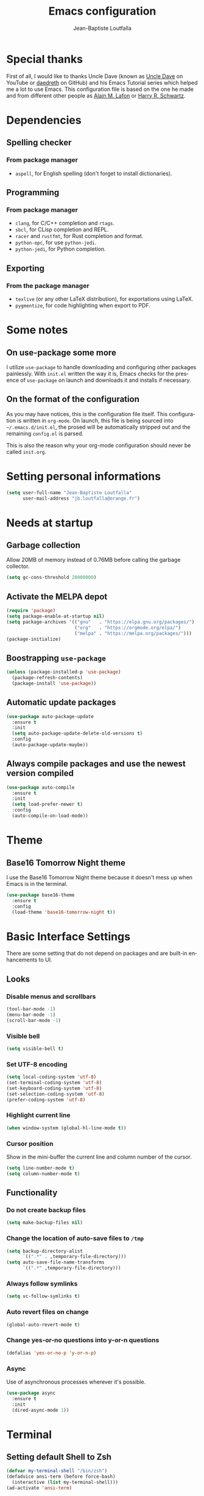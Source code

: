 #+TITLE: Emacs configuration
#+AUTHOR: Jean-Baptiste Loutfalla
#+STARTUP: overview
#+LANGUAGE: en
#+OPTIONS: toc:nil num:nil

* Special thanks
First of all, I would like to thanks Uncle Dave (known as [[https://www.youtube.com/channel/UCDEtZ7AKmwS0_GNJog01D2g][Uncle Dave]] on YouTube or [[https://github.com/daedreth/UncleDavesEmacs][daedreth]] on GitHub)
and his Emacs Tutorial series which helped me a lot to use Emacs.
This configuration file is based on the one he made and from different
other people as [[https://github.com/munen/emacs.d][Alain M. Lafon]] or [[https://github.com/hrs/dotfiles/blob/master/emacs/.emacs.d/configuration.org][Harry R. Schwartz]].

* Dependencies
** Spelling checker
*** From package manager
- =aspell=, for English spelling (don't forget to install dictionaries).

** Programming
*** From package manager
- =clang=, for C/C++ completion and =rtags=.
- =sbcl=, for CLisp completion and REPL.
- =racer= and =rustfmt=, for Rust completion and format.
- =python-epc=, for use =python-jedi=.
- =python-jedi=, for Python completion.

** Exporting
*** From the package manager
+ =texlive= (or any other LaTeX distribution), for exportations using LaTeX.
+ =pygmentize=, for code highlighting when export to PDF.

* Some notes
** On use-package some more
I utilize =use-package= to handle downloading and configuring other packages painlessly.
With =init.el= written the way it is, Emacs checks for the presence of =use-package=
on launch and downloads it and installs if necessary.

** On the format of the configuration
As you may have notices, this is the configuration file itself.
This configuration is written in =org-mode=.
On launch, this file is being sourced into =~/.emacs.d/init.el=, the prosed will be automatically
stripped out and the remaining =config.el= is parsed.

This is also the reason why your org-mode configuration should never be called =init.org=.

* Setting personal informations
#+BEGIN_SRC emacs-lisp
  (setq user-full-name "Jean-Baptiste Loutfalla"
        user-mail-address "jb.loutfalla@orange.fr")
#+END_SRC

* Needs at startup
** Garbage collection
Allow 20MB of memory instead of 0.76MB before calling the garbage collector.
#+BEGIN_SRC emacs-lisp
  (setq gc-cons-threshold 20000000)
#+END_SRC

** Activate the MELPA depot
#+BEGIN_SRC emacs-lisp
  (require 'package)
  (setq package-enable-at-startup nil)
  (setq package-archives '(("gnu"   . "https://elpa.gnu.org/packages/")
                           ("org"   . "https://orgmode.org/elpa/")
                           ("melpa" . "https://melpa.org/packages/")))
  (package-initialize)
#+END_SRC

** Boostrapping =use-package=
#+BEGIN_SRC emacs-lisp
  (unless (package-installed-p 'use-package)
    (package-refresh-contents)
    (package-install 'use-package))
#+END_SRC

** Automatic update packages
#+BEGIN_SRC emacs-lisp
  (use-package auto-package-update
    :ensure t
    :init
    (setq auto-package-update-delete-old-versions t)
    :config
    (auto-package-update-maybe))
#+END_SRC

** Always compile packages and use the newest version compiled
#+BEGIN_SRC emacs-lisp
  (use-package auto-compile
    :ensure t
    :init
    (setq load-prefer-newer t)
    :config
    (auto-compile-on-load-mode))
#+END_SRC

* Theme
** Base16 Tomorrow Night theme
I use the Base16 Tomorrow Night theme because it doesn't mess up when Emacs is in the terminal.
#+BEGIN_SRC emacs-lisp
  (use-package base16-theme
    :ensure t
    :config
    (load-theme 'base16-tomorrow-night t))
#+END_SRC

* Basic Interface Settings
There are some setting that do not depend on packages and are built-in enhancements to UI.
** Looks
*** Disable menus and scrollbars
#+BEGIN_SRC emacs-lisp
  (tool-bar-mode -1)
  (menu-bar-mode -1)
  (scroll-bar-mode -1)
#+END_SRC

*** Visible bell
#+BEGIN_SRC emacs-lisp
  (setq visible-bell t)
#+END_SRC

*** Set UTF-8 encoding
#+BEGIN_SRC emacs-lisp
  (setq local-coding-system 'utf-8)
  (set-terminal-coding-system 'utf-8)
  (set-keyboard-coding-system 'utf-8)
  (set-selection-coding-system 'utf-8)
  (prefer-coding-system 'utf-8)
#+END_SRC

*** Highlight current line
#+BEGIN_SRC emacs-lisp
  (when window-system (global-hl-line-mode t))
#+END_SRC

*** Cursor position
Show in the mini-buffer the current line and column number of the cursor.
#+BEGIN_SRC emacs-lisp
  (setq line-number-mode t)
  (setq column-number-mode t)
#+END_SRC

** Functionality
*** Do not create backup files
#+BEGIN_SRC emacs-lisp
  (setq make-backup-files nil)
#+END_SRC

*** Change the location of auto-save files to =/tmp=
#+BEGIN_SRC emacs-lisp
  (setq backup-directory-alist
        `((".*" . ,temporary-file-directory)))
  (setq auto-save-file-name-transforms
        `((".*" ,temporary-file-directory)))
#+END_SRC

*** Always follow symlinks
#+BEGIN_SRC emacs-lisp
  (setq vc-follow-symlinks t)
#+END_SRC

*** Auto revert files on change
#+BEGIN_SRC emacs-lisp
  (global-auto-revert-mode t)
#+END_SRC

*** Change yes-or-no questions into y-or-n questions
#+BEGIN_SRC emacs-lisp
  (defalias 'yes-or-no-p 'y-or-n-p)
#+END_SRC

*** Async
Use of asynchronous processes wherever it's possible.
#+BEGIN_SRC emacs-lisp
  (use-package async
    :ensure t
    :init
    (dired-async-mode 1))
#+END_SRC

* Terminal
** Setting default Shell to Zsh
#+BEGIN_SRC emacs-lisp
  (defvar my-terminal-shell "/bin/zsh")
  (defadvice ansi-term (before force-bash)
    (interactive (list my-terminal-shell)))
  (ad-activate 'ansi-term)
#+END_SRC

** Keybinding
Since I use i3 and the default keybinding to open a terminal is =S-Return=,
I can use this in Emacs to open a terminal.
#+BEGIN_SRC emacs-lisp
  (global-set-key (kbd "<C-return>") 'ansi-term)
#+END_SRC

* Help for use Emacs
** which-key
This package will show you all keybindings possible when you start one.
It can be really useful when you don't remember a long keybinding.
#+BEGIN_SRC emacs-lisp
  (use-package which-key
    :ensure t
    :diminish
    :config
    (which-key-mode))
#+END_SRC

* Minor conveniences
** Search improvement
*** Ivy
#+BEGIN_SRC emacs-lisp
  (use-package ivy
    :ensure t
    :diminish
    :init
    (setq ivy-use-virtual-buffers t)
    (setq ivy-count-format "(%d%d) ")
    :bind ("C-x b" . 'ivy-switch-buffer)
    :config
    (ivy-mode 1))
#+END_SRC

*** Counsel
#+BEGIN_SRC emacs-lisp
  (use-package counsel
    :ensure t
    :diminish
    :config
    (counsel-mode 1))
#+END_SRC

*** Swiper
#+BEGIN_SRC emacs-lisp
  (use-package swiper
    :ensure t
    :bind ("C-s" . 'swiper))
#+END_SRC

** French spelling/grammar checker - Grammalecte
Since I'm a french person, it can be useful to have it.
After installing it, you need to run =flycheck-grammalecte-download-grammalecte=.
#+BEGIN_SRC emacs-lisp
  (setq flycheck-grammalecte-enabled-modes '(org-mode
                                             text-mode
                                             mail-mode
                                             latex-mode))

  (setq flycheck-grammalecte-report-spellcheck nil)
  (setq flycheck-grammalecte-report-apos nil)
  (setq flycheck-grammalecte-report-nbsp nil)

  (use-package flycheck-grammalecte
    :ensure t)
#+END_SRC

** Edit/Open the configuration
Simply pressing =C-c e= will open this file. You can also invoke =edit-config=.
#+BEGIN_SRC emacs-lisp
  (defun edit-config ()
    "Edit/Open ~/.emacs.d/config.org"
    (interactive)
    (setq-local config-file "~/.emacs.d/config.org")
    (when (file-readable-p config-file)
      (find-file config-file)))

  (global-set-key (kbd "C-c e") 'edit-config)
#+END_SRC

** Reloading the configuration
Simply pressing =C-c r= will reload this file. You can also invoke =config-reload=.
#+BEGIN_SRC emacs-lisp
  (defun config-reload ()
    "Reloads ~/.emacs.d/config.org at runtime"
    (interactive)
    (setq-local config-file "~/.emacs.d/config.org")
    (when (file-readable-p config-file)
      (org-babel-load-file (expand-file-name config-file))))

  (global-set-key (kbd "C-c r") 'config-reload)
#+END_SRC

** Electric
Enable automatic closing brackets, parentheses, quotation marks, ...
#+BEGIN_SRC emacs-lisp
  (setq electric-pair-pairs '((?\{ . ?\})
                              (?\( . ?\))
                              (?\[ . ?\])
                              (?\" . ?\")))
  (electric-pair-mode t)
#+END_SRC

** Rainbow
*** Rainbow mode
Highlights hexadecimal codes that resembles a color in the appropriate color.
#+BEGIN_SRC emacs-lisp
  (use-package rainbow-mode
    :ensure t
    :hook (prog-mode)
    :diminish rainbow-mode)
#+END_SRC

*** Rainbow delimiters
Color parentheses and other delimiters depending of their depth.
#+BEGIN_SRC emacs-lisp
  (use-package rainbow-delimiters
    :ensure t
    :hook (prog-mode . rainbow-delimiters-mode))
#+END_SRC

** Show parens
Highlights matching parens when the cursor is just behind one of them
#+BEGIN_SRC emacs-lisp
  (show-paren-mode 1)
#+END_SRC

** Line numbers
Enables relative line numbers for programming-related modes.
#+BEGIN_SRC emacs-lisp
  (use-package linum-relative
    :ensure t
    :hook (prog-mode . linum-relative-mode)
    :diminish
    :config
    (setq linum-relative-current-symbol "")
    (setq linum-relative-backend 'display-line-numbers-mode))
#+END_SRC 

** Sub words
Makes Emacs considers camelCase strings as multiple words.
#+BEGIN_SRC emacs-lisp
  (global-subword-mode 1)
#+END_SRC

** Replace the selected region
Enables replacing directly a selected region by what you type.
#+BEGIN_SRC emacs-lisp
  (pending-delete-mode t)
#+END_SRC

** Expand region
Expends region from the cursor to the word, sentence, ...
#+BEGIN_SRC emacs-lisp
  (use-package expand-region
    :ensure t
    :bind ("C-q" . er/expand-region))
#+END_SRC

** Tabs indentation and completion
Replace tabs by spaces.
#+BEGIN_SRC emacs-lisp
  (setq-default indent-tabs-mode nil)
#+END_SRC

Enables tab completions.
#+BEGIN_SRC emacs-lisp
  (setq tab-always-indent t)
  (add-to-list 'completion-styles 'initials t)
#+END_SRC

** Popup kill-ring
#+BEGIN_SRC emacs-lisp
  (use-package popup-kill-ring
    :ensure t
    :bind ("M-y" . popup-kill-ring))
#+END_SRC

** =beacon=
#+BEGIN_SRC emacs-lisp
  (use-package beacon
    :ensure t
    :diminish
    :config
    (beacon-mode 1))
#+END_SRC

** Hide some mode from the modeline
#+BEGIN_SRC emacs-lisp
  (use-package diminish
    :ensure t
    :config
    (diminish 'linum-relative-mode)
    (diminish 'subword-mode)
    (diminish 'auto-fill-mode)
    (diminish 'abbrev-mode)
    (diminish 'eldoc-mode))
#+END_SRC

* Project management
** Projectile
#+BEGIN_SRC emacs-lisp
  (use-package projectile
    :ensure t
    :bind-keymap ("C-c p" . projectile-command-map)
    :bind ("<f7>" . 'projectile-compile-project)
    :init
    (setq projectile-completion-system 'ivy)
    :config
    (projectile-mode 1))
#+END_SRC

*** Generate =.dir-locals.el= for =cmake-ide=
#+BEGIN_SRC emacs-lisp
  (defun cmake-dir-locals ()
    "Create a .dir-locals.el file at the root of the project which set cmake-ide-build-dir to PROJECT_ROOT/build/"
    (interactive)
    (let ((s "((nil .
    ((eval . (setq cmake-ide-build-dir
                (concat (projectile-project-root)
                        \"build/\"))))))")
          (project-dir (projectile-project-root)))
      (if project-dir
          (with-temp-file (concat project-dir ".dir-locals.el") (insert s))
        (message "Not in a project..."))))
#+END_SRC

** Dashboard
#+BEGIN_SRC emacs-lisp
  (use-package dashboard
    :ensure t
    :config
    (dashboard-setup-startup-hook)
    (setq dashboard-startup-banner "~/.emacs.d/img/dashLogo.png")
    (setq dashboard-items '((recents . 5)
                            (projects . 5))))

  (setq initial-buffer-choice (lambda () (get-buffer "*dashboard*")))
#+END_SRC

* Programming
** magit
#+BEGIN_SRC emacs-lisp
  (use-package magit
    :ensure t
    :bind ("C-x g" . magit-status))
#+END_SRC

** yasnippet
#+BEGIN_SRC emacs-lisp
  (use-package yasnippet
    :ensure t
    :after (yasnippet-snippets)
    :diminish yas-minor-mode
    :config
    (yas-global-mode))

  (use-package yasnippet-snippets
      :ensure t)
#+END_SRC

** flycheck
#+BEGIN_SRC emacs-lisp
  (use-package flycheck
    :ensure t
    :after (rust-mode)
    :hook ((c-mode c++-mode shell-mode python-mode) . flycheck-mode)
    :diminish)
#+END_SRC

** company mode
The delay for company mode to kick in immediatly and starts completion after 2 characters.

I prefer =C-n= and =C-p= to navigate around the items.
#+BEGIN_SRC emacs-lisp
  (use-package company
    :ensure t
    :hook ((emacs-lisp-mode shell-mode python-mode) . company-mode)
    :bind (("M-<tab>" . 'company-complete)
           :map company-active-map
           ("M-n" . nil)
           ("M-p" . nil)
           ("C-n" . 'company-select-next)
           ("C-p" . 'company-select-previous)
           ("SCP" . 'company-abort))
    :init
    (setq company-idle-delay 0)
    (setq company-minimum-prefix-length 2)
    (setq company-backends '())
    (add-to-list 'company-backends 'company-files)
    (add-to-list 'company-backends 'company-cmake)
    (add-to-list 'company-backends 'company-c-headers)
    (add-to-list 'company-backends 'company-rtags)
    (add-to-list 'company-backends 'company-dabbrev)
    (add-to-list 'company-backends 'company-dabbrev-code)
    (add-to-list 'company-backends 'company-irony)
    (add-to-list 'company-backends 'company-racer)
    (add-to-list 'company-backends 'company-shell)
    (add-to-list 'company-backends 'company-shell-env)
    (add-to-list 'company-backends 'company-etags)
    (add-to-list 'company-backends 'company-capf)
    (add-to-list 'company-backends 'company-jedi)
    :config
    (global-company-mode 1))

  (use-package company-quickhelp
    :ensure t
    :config
    (company-quickhelp-mode))
#+END_SRC

** Programming style
*** Style
#+BEGIN_SRC emacs-lisp
  (setq-default c-default-style "linux")
#+END_SRC

*** Automatic detection of the indentation style
#+BEGIN_SRC emacs-lisp
  (use-package dtrt-indent
    :ensure t
    :config
    (dtrt-indent-global-mode 1))
#+END_SRC

*** Display an indicator for the fill column
#+BEGIN_SRC emacs-lisp
  (use-package fill-column-indicator
    :ensure t
    :config
    (setq fci-rule-column 80)
    (setq fci-color "dim gray")
    (add-hook 'prog-mode-hook #'fci-mode))
#+END_SRC

** Specific languages
*** C/C++
**** cmake-mode
#+BEGIN_SRC emacs-lisp
  (use-package cmake-mode
    :ensure t)
#+END_SRC

**** flycheck
#+BEGIN_SRC emacs-lisp
  (use-package flycheck-clang-analyzer
    :ensure t
    :after (flycheck)
    :config
    (flycheck-clang-analyzer-setup))
#+END_SRC

**** rtags
After downloading, don't forget to call =M-x rtags-install RET rtags RET=.
#+BEGIN_SRC emacs-lisp
  (use-package rtags
      :ensure t)
#+END_SRC

**** company
Requires libclang to be installed.
#+BEGIN_SRC emacs-lisp
  (use-package company-c-headers
    :ensure t)

  (use-package company-rtags
    :ensure t
    :config
    (setq rtags-completions-enabled t))

  (use-package company-irony
    :ensure t)

  (use-package irony
    :ensure t
    :hook (((c-mode c++-mode) . irony-mode)
           (irony-mode . irony-cdb-autosetup-compile-options)))
#+END_SRC

**** cmake-ide
#+BEGIN_SRC emacs-lisp
  (use-package cmake-ide
    :ensure t)

  (cmake-ide-setup)
#+END_SRC

**** GLSL
#+BEGIN_SRC emacs-lisp
  (use-package glsl-mode
    :ensure t)
#+END_SRC

*** Rust
**** Environment variables
#+BEGIN_SRC emacs-lisp
  (setenv "RUSTUP_HOME"
          (concat (getenv "XDG_DATA_HOME") "/rustup"))

  (setenv "CARGO_HOME"
          (concat (getenv "XDG_DATA_HOME") "/cargo"))
#+END_SRC

**** rust-mode
#+BEGIN_SRC emacs-lisp
  (use-package rust-mode
    :ensure t
    :bind (:map rust-mode-map
           ("<tab>" . #'company-indent-or-complete-common))
    :hook ((rust-mode) . (lambda () (setq indent-tabs-mode nil)))
    :config
    (setq rust-format-mode-on-save t)
    ;; (define-key rust-mode-map (kbd "TAB") #'company-indent-or-complete-common)
    (setq company-tooltip-align-annotations t))
    ;; (add-hook 'rust-mode-hook
    ;;           (lambda () (setq indent-tabs-mode nil))))
#+END_SRC

**** rustfmt
#+BEGIN_SRC emacs-lisp
  (setq rust-format-on-save t)
#+END_SRC

**** flycheck
#+BEGIN_SRC emacs-lisp
  (use-package flycheck-rust
    :ensure t
    :after (flycheck rust-mode)
    :hook (((flycheck-mode) . flycheck-rust-setup)
           ((rust-mode) . flycheck-mode)))
#+END_SRC

**** cargo
#+BEGIN_SRC emacs-lisp
  (use-package cargo
    :ensure t
    :after (rust-mode)
    :hook (rust-mode . cargo-minor-mode))
#+END_SRC

**** racer
#+BEGIN_SRC emacs-lisp
  (use-package racer
    :ensure t
    :hook ((rust-mode . racer-mode)
           (racer-mode . eldoc-mode)
           (racer-mode . company-mode)))
#+END_SRC

**** company
#+BEGIN_SRC emacs-lisp
  (use-package company-racer
    :ensure t)
#+END_SRC

*** Emacs Lisp
**** eldoc
#+BEGIN_SRC emacs-lisp
  (add-hook 'emacs-lisp-mode-hook 'eldoc-mode)
#+END_SRC

**** company
#+BEGIN_SRC emacs-lisp
  (use-package slime
    :ensure t
    :config
    (setq inferior-lisp-program "/usr/bin/sbcl")
    (setq slime-contribs '(slime-fancy)))

  (use-package slime-company
    :ensure t
    :init
    (slime-setup '(slime-fancy slime-company)))
#+END_SRC

*** Scheme
Use GNU Guile as the interpreter.
#+BEGIN_SRC emacs-lisp
  (setq scheme-program-name "guile")
#+END_SRC

*** Bash
**** company
#+BEGIN_SRC emacs-lisp
  (use-package company-shell
    :ensure t)
#+END_SRC

*** Python
**** company
#+BEGIN_SRC emacs-lisp
  (use-package company-jedi
    :ensure t
    :hook (python-mode . jedi:setup))
#+END_SRC

* Org
** Completion
#+BEGIN_SRC emacs-lisp
  (defun add-pcomplete-to-capf ()
    (add-hook 'completion-at-point-functions 'pcomplete-completions-at-point nil t))

  (add-hook 'org-mode-hook #'add-pcomplete-to-capf)
#+END_SRC

** Common settings
#+BEGIN_SRC emacs-lisp
  (global-set-key (kbd "C-c l") 'org-store-link)
  (global-set-key (kbd "C-c a") 'org-agenda)

  (setq org-src-fontify-natively t)
  (setq org-src-tab-acts-natively t)
  (setq org-src-window-setup 'current-window)

  (add-hook 'org-mode-hook 'org-indent-mode)
  (add-hook 'org-mode-hook 'auto-fill-mode)
#+END_SRC

Allow =babel= to execute Emacs lisp, Shell, Python code.
#+BEGIN_SRC emacs-lisp
  (org-babel-do-load-languages
   'org-babel-load-languages
   '((emacs-lisp . t)
     (shell . t)
     (python . t)))
#+END_SRC

Don't ask before evaluating code blocks.
#+BEGIN_SRC emacs-lisp
  (setq org-confirm-babel-evaluate nil)
#+END_SRC

** Exporting
Allow export to beamer (for presentations).
#+BEGIN_SRC emacs-lisp
  (require 'ox-beamer)
#+END_SRC

*** Exporting to HTML
Don't include a footer with my contact and publishing information.
#+BEGIN_SRC emacs-lisp
  (setq org-html-postamble nil)
#+END_SRC

**** emacs-htmlize 
#+BEGIN_SRC emacs-lisp
  (use-package htmlize
    :ensure t)
#+END_SRC

**** ox-twbs
#+BEGIN_SRC emacs-lisp
  (use-package ox-twbs
    :ensure t)
#+END_SRC

*** Exporting to PDF
This will allow syntax highlighting in the code in PDFs. I use the
=minted= package, but if it shells out to =pygments= to do the actual
work.
=pdflatex= usually disallows shell command so this will enables that :
#+BEGIN_SRC emacs-lisp
  (setq org-latex-pdf-process
        '("xelatex --shell-escape -interaction nonstopmode -output-directory %o %f"
          "xelatex --shell-escape -interaction nonstopmode -output-directory %o %f"
          "xelatex --shell-escape -interaction nonstopmode -output-directory %o %f"
          "pdflatex --shell-escape --batch %f"))
#+END_SRC

Include the =minted= package in all my LaTeX exports.
#+BEGIN_SRC emacs-lisp
  (add-to-list 'org-latex-packages-alist '("" "minted"))
  (setq org-latex-listings 'minted)
#+END_SRC

*** TeX configuration
Automatically parse the file after loading it.
#+BEGIN_SRC emacs-lisp
  (setq TeX-parse-self t)
#+END_SRC

Always use =pdflatex= when compiling LaTeX documents.
#+BEGIN_SRC emacs-lisp
  (setq TeX-PDF-mode t)
#+END_SRC
